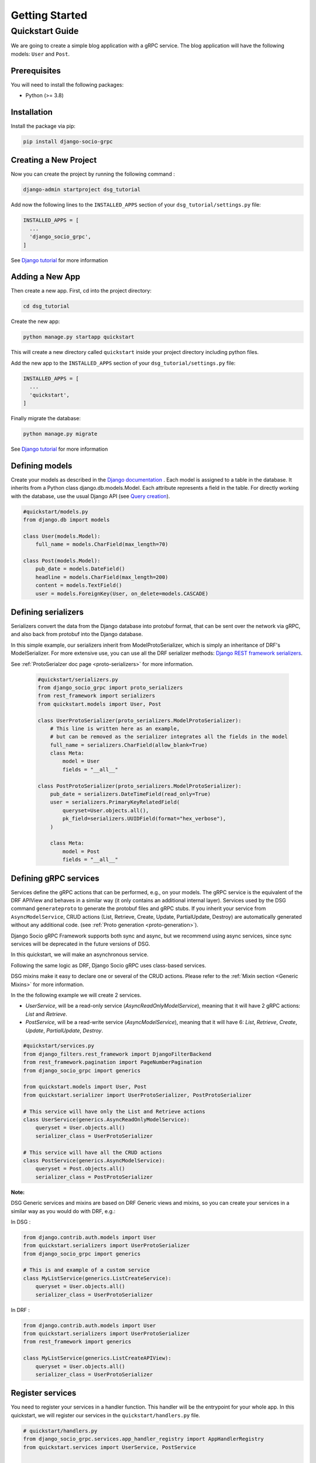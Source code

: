 .. _getting_started:

Getting Started
===============

Quickstart Guide
----------------

We are going to create a simple blog application with a gRPC service.
The blog application will have the following models: ``User`` and ``Post``.

Prerequisites
~~~~~~~~~~~~~

You will need to install the following packages:

- Python (>= 3.8)


Installation
~~~~~~~~~~~~

Install the package via pip:

.. code-block:: bash

  pip install django-socio-grpc


Creating a New Project
~~~~~~~~~~~~~~~~~~~~~~

Now you can create the project by running the following command :

.. code-block:: bash

  django-admin startproject dsg_tutorial

Add now the following lines to the ``INSTALLED_APPS`` section of your ``dsg_tutorial/settings.py`` file:

.. code-block:: python

  INSTALLED_APPS = [
    ...
    'django_socio_grpc',
  ]

See `Django tutorial <https://docs.djangoproject.com/en/4.2/intro/dsg_tutorial01/>`_ for more information 

Adding a New App
~~~~~~~~~~~~~~~~

Then create a new app. First, cd into the project directory:

.. code-block:: bash

  cd dsg_tutorial

Create the new app:

.. code-block:: bash

  python manage.py startapp quickstart

This will create a new directory called ``quickstart`` inside your project directory including python files.

Add the new app to the ``INSTALLED_APPS`` section of your ``dsg_tutorial/settings.py`` file:

.. code-block:: python

  INSTALLED_APPS = [
    ...
    'quickstart',
  ]

Finally migrate the database:

.. code-block:: bash

  python manage.py migrate

See `Django tutorial <https://docs.djangoproject.com/en/4.2/intro/dsg_tutorial01/>`_ for more information 


Defining models
~~~~~~~~~~~~~~~~~~~~~~~
Create your models as described in the `Django documentation <https://docs.djangoproject.com/fr/4.2/topics/db/models/>`_ .
Each model is assigned to a table in the database.
It inherits from a Python class django.db.models.Model.
Each attribute represents a field in the table.
For directly working with the database, use the usual Django API (see `Query creation <https://docs.djangoproject.com/fr/4.2/topics/db/queries/>`_).

.. code-block:: python

    #quickstart/models.py
    from django.db import models
    
    class User(models.Model):
        full_name = models.CharField(max_length=70)

    class Post(models.Model):
        pub_date = models.DateField()
        headline = models.CharField(max_length=200)
        content = models.TextField()
        user = models.ForeignKey(User, on_delete=models.CASCADE)


Defining serializers
~~~~~~~~~~~~~~~~~~~~~~~

Serializers convert the data from the Django database into protobuf format, that can be sent over the network via gRPC, and also back from protobuf into the Django database.

In this simple example, our serializers inherit from ModelProtoSerializer, which is simply an inheritance of DRF's ModelSerializer.
For more extensive use, you can use all the DRF serializer methods: `Django REST framework serializers <https://www.django-rest-framework.org/api-guide/serializers/>`_.

See :ref:`ProtoSerialzer doc page <proto-serializers>` for more information.

  .. code-block:: python

    #quickstart/serializers.py
    from django_socio_grpc import proto_serializers
    from rest_framework import serializers
    from quickstart.models import User, Post

    class UserProtoSerializer(proto_serializers.ModelProtoSerializer):
        # This line is written here as an example,
        # but can be removed as the serializer integrates all the fields in the model
        full_name = serializers.CharField(allow_blank=True)
        class Meta:
            model = User
            fields = "__all__"

    class PostProtoSerializer(proto_serializers.ModelProtoSerializer):
        pub_date = serializers.DateTimeField(read_only=True)
        user = serializers.PrimaryKeyRelatedField(
            queryset=User.objects.all(),
            pk_field=serializers.UUIDField(format="hex_verbose"),
        )

        class Meta:
            model = Post
            fields = "__all__"



Defining gRPC services
~~~~~~~~~~~~~~~~~~~~~~~
.. _define-grpc-service:

Services define the gRPC actions that can be performed, e.g., on your models.
The gRPC service is the equivalent of the DRF APIView and behaves in a similar way 
(it only contains an additional internal layer).
Services used by the DSG command ``generateproto`` to generate the protobuf files and 
gRPC stubs.
If you inherit your service from ``AsyncModelService``, CRUD actions (List, Retrieve, Create, Update, PartialUpdate, Destroy) are automatically generated without any additional code.
(see :ref:`Proto generation <proto-generation>`). 

Django Socio gRPC Framework supports both sync and async, but we recommend using async services, since 
sync services will be deprecated in the future versions of DSG.

In this quickstart, we will make an asynchronous service.

Following the same logic as DRF, Django Socio gRPC uses class-based services.

DSG mixins make it easy to declare one or several of the CRUD actions.
Please refer to the :ref:`Mixin section <Generic Mixins>` for more information.

In the the following example we will create 2 services.

- `UserService`, will be a read-only service (`AsyncReadOnlyModelService`), meaning that
  it will have 2 gRPC actions: `List` and `Retrieve`.
- `PostService`, will be a read-write service (`AsyncModelService`), meaning that
  it will have 6: `List`, `Retrieve`, `Create`, `Update`, `PartialUpdate`, `Destroy`.

.. code-block:: python

    #quickstart/services.py
    from django_filters.rest_framework import DjangoFilterBackend
    from rest_framework.pagination import PageNumberPagination
    from django_socio_grpc import generics

    from quickstart.models import User, Post
    from quickstart.serializer import UserProtoSerializer, PostProtoSerializer

    # This service will have only the List and Retrieve actions
    class UserService(generics.AsyncReadOnlyModelService):
        queryset = User.objects.all()
        serializer_class = UserProtoSerializer

    # This service will have all the CRUD actions
    class PostService(generics.AsyncModelService):
        queryset = Post.objects.all()
        serializer_class = PostProtoSerializer


**Note:**

DSG Generic services and mixins are based on DRF Generic views and mixins, 
so you can create your services in a similar way as you would do with DRF, e.g.:


In DSG :

.. code-block:: python

    from django.contrib.auth.models import User
    from quickstart.serializers import UserProtoSerializer
    from django_socio_grpc import generics

    # This is and example of a custom service
    class MyListService(generics.ListCreateService):
        queryset = User.objects.all()
        serializer_class = UserProtoSerializer

In DRF :

.. code-block:: python

    from django.contrib.auth.models import User
    from quickstart.serializers import UserProtoSerializer
    from rest_framework import generics

    class MyListService(generics.ListCreateAPIView):
        queryset = User.objects.all()
        serializer_class = UserProtoSerializer



Register services
~~~~~~~~~~~~~~~~~~~~~~~

You need to register your services in a handler function.
This handler will be the entrypoint for your whole app.
In this quickstart, we will register our services in the ``quickstart/handlers.py`` file.

.. code-block:: python

    # quickstart/handlers.py
    from django_socio_grpc.services.app_handler_registry import AppHandlerRegistry
    from quickstart.services import UserService, PostService


    def grpc_handlers(server):
        app_registry = AppHandlerRegistry("quickstart", server)
        app_registry.register(UserService)
        app_registry.register(PostService)

Set its path as the ``ROOT_HANDLERS_HOOK`` of the ``GRPC_FRAMEWORK`` :ref:`settings <Available Settings>`:

.. code-block:: python

    # quickstart/settings.py
    ...
    GRPC_FRAMEWORK = {
        "ROOT_HANDLERS_HOOK" : 'quickstart.handlers.grpc_handlers',
        ...
    }


Generate the app's Protobuf files and gRPC stubs
~~~~~~~~~~~~~~~~~~

.. _quickstart-generate-proto:

To generate (and update) the .proto files and gRPC stubs from the services defined in service.py, 
you need to run the following command:

.. code-block:: python

    python manage.py generateproto

This will generate a folder called ``grpc`` at the root of your Django app.

See :ref:`Proto generation <proto-generation>`_ for more information.

It contains the three files describing your new gRPC service:

- `quickstart_pb2_grpc.py`
- `quickstart_pb2.py`
- `quickstart.proto`

**DSG generate all the file needed by gRPC. Meaning that you don't need to deal with protofile manually.**

Assign newly generated classes
~~~~~~~~~~~~~~~~~~

In the ``quickstart/grpc/quickstart.proto`` file,
you can find the generation of the structure of responses and requests.
For each serializer, you will find the basic Response message name and the ListResponse message name.
Serializers need to be assigned to these gRPC messages, which are defined in the ``pb2`` file.
After code generation with the ``generateproto`` command, you need to import the messages in the ``serializers.py`` 
file and assign them to the serializers, like in the following example:


.. code-block:: python

    #quickstart/serializers.py
    ...
    from quickstart.grpc.quickstart_pb2 import (
        UserResponse,
        UserListResponse,
        PostResponse,
        PostListResponse,
    )

    class UserProtoSerializer(proto_serializers.ModelProtoSerializer):
        ...
        class Meta:
            ...
            proto_class = UserResponse
            proto_class_list = UserListResponse

    class PostProtoSerializer(proto_serializers.ModelProtoSerializer):
        ...
        class Meta:
            ...
            proto_class = PostResponse
            proto_class_list = PostListResponse

Running the Server
~~~~~~~~~~~~~~~~~~

You can now run the gRPC server with the following command:

.. code-block:: python

    python manage.py grpcrunaioserver --dev

The server is now running on port `50051` by default. See :ref:`How To Web <how-to-web>` to see how to call this server with web client or :ref:`Python example <python-examples>` for example repository.

To read more about the grpcrunaioserver please :ref:`read the commands documentation <commands>`

To continue reading consider read:
- :ref:`Generic Mixins <Generic Mixins>`
- :ref:`gRPC Action <grpc-action>`
- :ref:`Proto generation <proto-generation>`